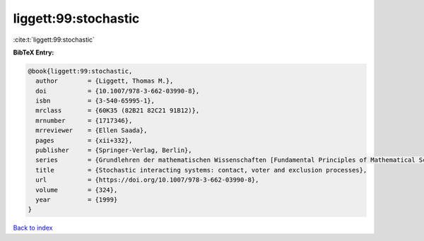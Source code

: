 liggett:99:stochastic
=====================

:cite:t:`liggett:99:stochastic`

**BibTeX Entry:**

.. code-block:: bibtex

   @book{liggett:99:stochastic,
     author        = {Liggett, Thomas M.},
     doi           = {10.1007/978-3-662-03990-8},
     isbn          = {3-540-65995-1},
     mrclass       = {60K35 (82B21 82C21 91B12)},
     mrnumber      = {1717346},
     mrreviewer    = {Ellen Saada},
     pages         = {xii+332},
     publisher     = {Springer-Verlag, Berlin},
     series        = {Grundlehren der mathematischen Wissenschaften [Fundamental Principles of Mathematical Sciences]},
     title         = {Stochastic interacting systems: contact, voter and exclusion processes},
     url           = {https://doi.org/10.1007/978-3-662-03990-8},
     volume        = {324},
     year          = {1999}
   }

`Back to index <../By-Cite-Keys.html>`_
